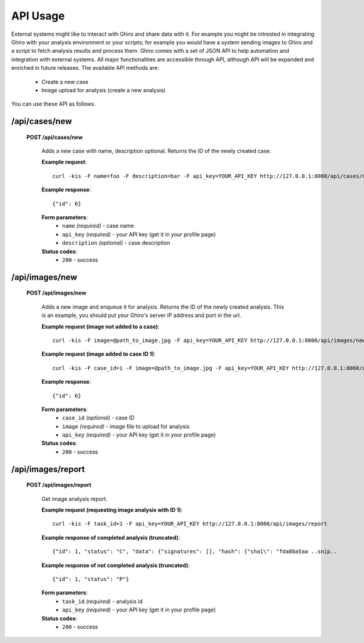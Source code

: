 API Usage
=========

External systems might like to interact with Ghiro and share data with it.
For example you might be intrested in integrating Ghiro with your analysis environment or
your scripts; for example you would have a system sending images to Ghiro and a script to
fetch analysis results and process them.
Ghiro comes with a set of JSON API to help automation and integration with external systems.
All major functionalities are accessible through API, although API will be expanded and
enriched in future releases.
The available API methods are:

    * Create a new case
    * Image upload for analysis (create a new analysis)

You can use these API as follows.

/api/cases/new
--------------

    **POST /api/cases/new**

        Adds a new case with name, description optional. Returns the ID of the newly created case.

        **Example request**::

            curl -kis -F name=foo -F description=bar -F api_key=YOUR_API_KEY http://127.0.0.1:8000/api/cases/new

        **Example response**::

            {"id": 6}

        **Form parameters**:
            * ``name`` *(required)* - case name
            * ``api_key`` *(required)* - your API key (get it in your profile page)
            * ``description`` *(optional)* - case description

        **Status codes**:
            * ``200`` - success

/api/images/new
---------------

    **POST /api/images/new**

        Adds a new image and enqueue it for analysis. Returns the ID of the newly created analysis.
        This is an example, you should put your Ghiro's server IP address and port in the url.

        **Example request (image not added to a case)**::

            curl -kis -F image=@path_to_image.jpg -F api_key=YOUR_API_KEY http://127.0.0.1:8000/api/images/new

        **Example request (image added to case ID 1)**::

            curl -kis -F case_id=1 -F image=@path_to_image.jpg -F api_key=YOUR_API_KEY http://127.0.0.1:8000/api/images/new

        **Example response**::

            {"id": 6}

        **Form parameters**:
            * ``case_id`` *(optional)* - case ID
            * ``image`` *(required)* - image file to upload for analysis
            * ``api_key`` *(required)* - your API key (get it in your profile page)

        **Status codes**:
            * ``200`` - success

/api/images/report
------------------

    **POST /api/images/report**

        Get image analysis report.

        **Example request (requesting image analysis with ID 1)**::

            curl -kis -F task_id=1 -F api_key=YOUR_API_KEY http://127.0.0.1:8000/api/images/report

        **Example response of completed analysis (truncated)**::

            {"id": 1, "status": "C", "data": {"signatures": [], "hash": {"sha1\": "fda88a5aa ..snip..

        **Example response of not completed analysis (truncated)**::

            {"id": 1, "status": "P"}

        **Form parameters**:
            * ``task_id`` *(required)* - analysis id
            * ``api_key`` *(required)* - your API key (get it in your profile page)

        **Status codes**:
            * ``200`` - success